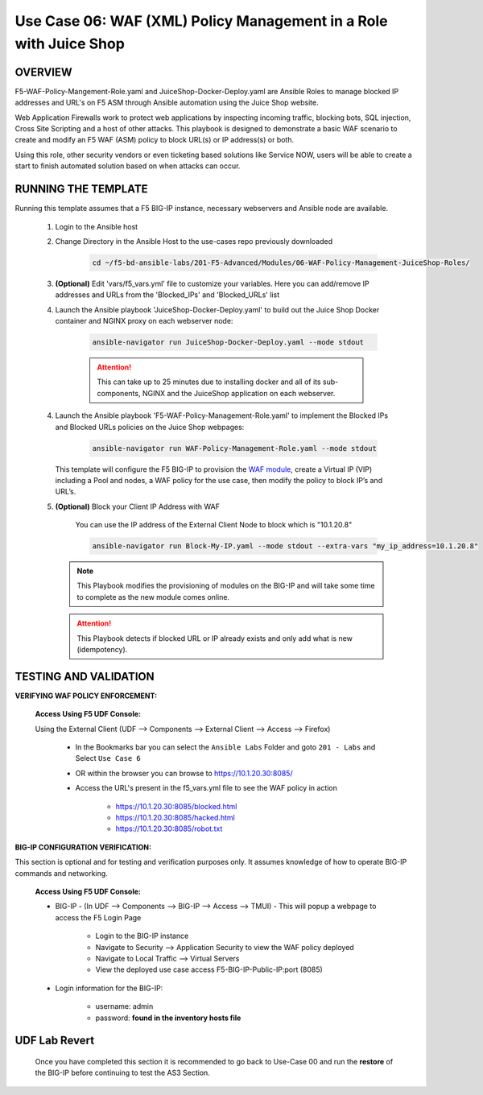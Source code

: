 Use Case 06: WAF (XML) Policy Management in a Role with Juice Shop
=====================================================================

OVERVIEW
--------

F5-WAF-Policy-Mangement-Role.yaml and JuiceShop-Docker-Deploy.yaml are Ansible Roles to manage blocked IP addresses and URL's on F5 ASM through Ansible automation using the Juice Shop website. 

Web Application Firewalls work to protect web applications by inspecting incoming traffic, blocking bots, SQL injection, Cross Site Scripting and a host of other attacks. This playbook is designed to demonstrate a basic WAF scenario to create and modify an F5 WAF (ASM) policy to block URL(s) or IP address(s) or both. 

Using this role, other security vendors or even ticketing based solutions like Service NOW, users will be able to create a start to finish automated solution based on when attacks can occur.

RUNNING THE TEMPLATE
--------------------

Running this template assumes that a F5 BIG-IP instance, necessary webservers and Ansible node are available. 

   1. Login to the Ansible host

   2. Change Directory in the Ansible Host to the use-cases repo previously downloaded

         .. code:: bash
         
            cd ~/f5-bd-ansible-labs/201-F5-Advanced/Modules/06-WAF-Policy-Management-JuiceShop-Roles/


   3. **(Optional)** Edit 'vars/f5_vars.yml' file to customize your variables. Here you can add/remove IP addresses and URLs from the 'Blocked_IPs' and 'Blocked_URLs' list


   4. Launch the Ansible playbook 'JuiceShop-Docker-Deploy.yaml' to build out the Juice Shop Docker container and NGINX proxy on each webserver node:

         .. code:: bash

            ansible-navigator run JuiceShop-Docker-Deploy.yaml --mode stdout

         .. attention::

            This can take up to 25 minutes due to installing docker and all of its sub-components, NGINX and the JuiceShop application on each webserver.

   4. Launch the Ansible playbook 'F5-WAF-Policy-Management-Role.yaml' to implement the Blocked IPs and Blocked URLs policies on the Juice Shop webpages:

         .. code:: bash

            ansible-navigator run WAF-Policy-Management-Role.yaml --mode stdout


      This template will configure the F5 BIG-IP to provision the `WAF module <https://www.f5.com/products/security/advanced-waf>`__, create a Virtual IP (VIP) including a Pool and nodes, a WAF policy for the use case, then modify the policy to block IP’s and URL’s.

   5. **(Optional)** Block your Client IP Address with WAF

         You can use the IP address of the External Client Node to block which is "10.1.20.8"

         .. code:: bash

            ansible-navigator run Block-My-IP.yaml --mode stdout --extra-vars "my_ip_address=10.1.20.8"

      .. note::

         This Playbook modifies the provisioning of modules on the BIG-IP and will take some time to complete as the new module comes online.

      .. attention::

         This Playbook detects if blocked URL or IP already exists and only add what is new (idempotency).
      

TESTING AND VALIDATION
----------------------

**VERIFYING WAF POLICY ENFORCEMENT:**

   **Access Using F5 UDF Console:**

   Using the External Client (UDF --> Components --> External Client --> Access --> Firefox)

      - In the Bookmarks bar you can select the ``Ansible Labs`` Folder and goto ``201 - Labs`` and Select ``Use Case 6`` 
      - OR within the browser you can browse to https://10.1.20.30:8085/ 
      - Access the URL's present in the f5_vars.yml file to see the WAF policy in action 

         - https://10.1.20.30:8085/blocked.html
         - https://10.1.20.30:8085/hacked.html
         - https://10.1.20.30:8085/robot.txt 


**BIG-IP CONFIGURATION VERIFICATION:**

This section is optional and for testing and verification purposes only. It assumes knowledge of how to operate BIG-IP commands and networking.

   **Access Using F5 UDF Console:**

   - BIG-IP - (In UDF --> Components --> BIG-IP --> Access --> TMUI)  - This will popup a webpage to access the F5 Login Page

      - Login to the BIG-IP instance
      - Navigate to Security --> Application Security to view the WAF policy deployed
      - Navigate to Local Traffic --> Virtual Servers
      - View the deployed use case access F5-BIG-IP-Public-IP:port (8085)

   - Login information for the BIG-IP:
   
      * username: admin 
      * password: **found in the inventory hosts file**

**UDF Lab Revert**
-------------------------------

   Once you have completed this section it is recommended to go back to Use-Case 00 and run the **restore** of the BIG-IP before continuing to test the AS3 Section.